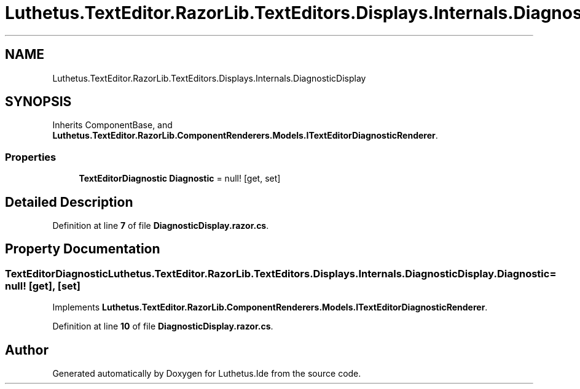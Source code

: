.TH "Luthetus.TextEditor.RazorLib.TextEditors.Displays.Internals.DiagnosticDisplay" 3 "Version 1.0.0" "Luthetus.Ide" \" -*- nroff -*-
.ad l
.nh
.SH NAME
Luthetus.TextEditor.RazorLib.TextEditors.Displays.Internals.DiagnosticDisplay
.SH SYNOPSIS
.br
.PP
.PP
Inherits ComponentBase, and \fBLuthetus\&.TextEditor\&.RazorLib\&.ComponentRenderers\&.Models\&.ITextEditorDiagnosticRenderer\fP\&.
.SS "Properties"

.in +1c
.ti -1c
.RI "\fBTextEditorDiagnostic\fP \fBDiagnostic\fP = null!\fR [get, set]\fP"
.br
.in -1c
.SH "Detailed Description"
.PP 
Definition at line \fB7\fP of file \fBDiagnosticDisplay\&.razor\&.cs\fP\&.
.SH "Property Documentation"
.PP 
.SS "\fBTextEditorDiagnostic\fP Luthetus\&.TextEditor\&.RazorLib\&.TextEditors\&.Displays\&.Internals\&.DiagnosticDisplay\&.Diagnostic = null!\fR [get]\fP, \fR [set]\fP"

.PP
Implements \fBLuthetus\&.TextEditor\&.RazorLib\&.ComponentRenderers\&.Models\&.ITextEditorDiagnosticRenderer\fP\&.
.PP
Definition at line \fB10\fP of file \fBDiagnosticDisplay\&.razor\&.cs\fP\&.

.SH "Author"
.PP 
Generated automatically by Doxygen for Luthetus\&.Ide from the source code\&.
